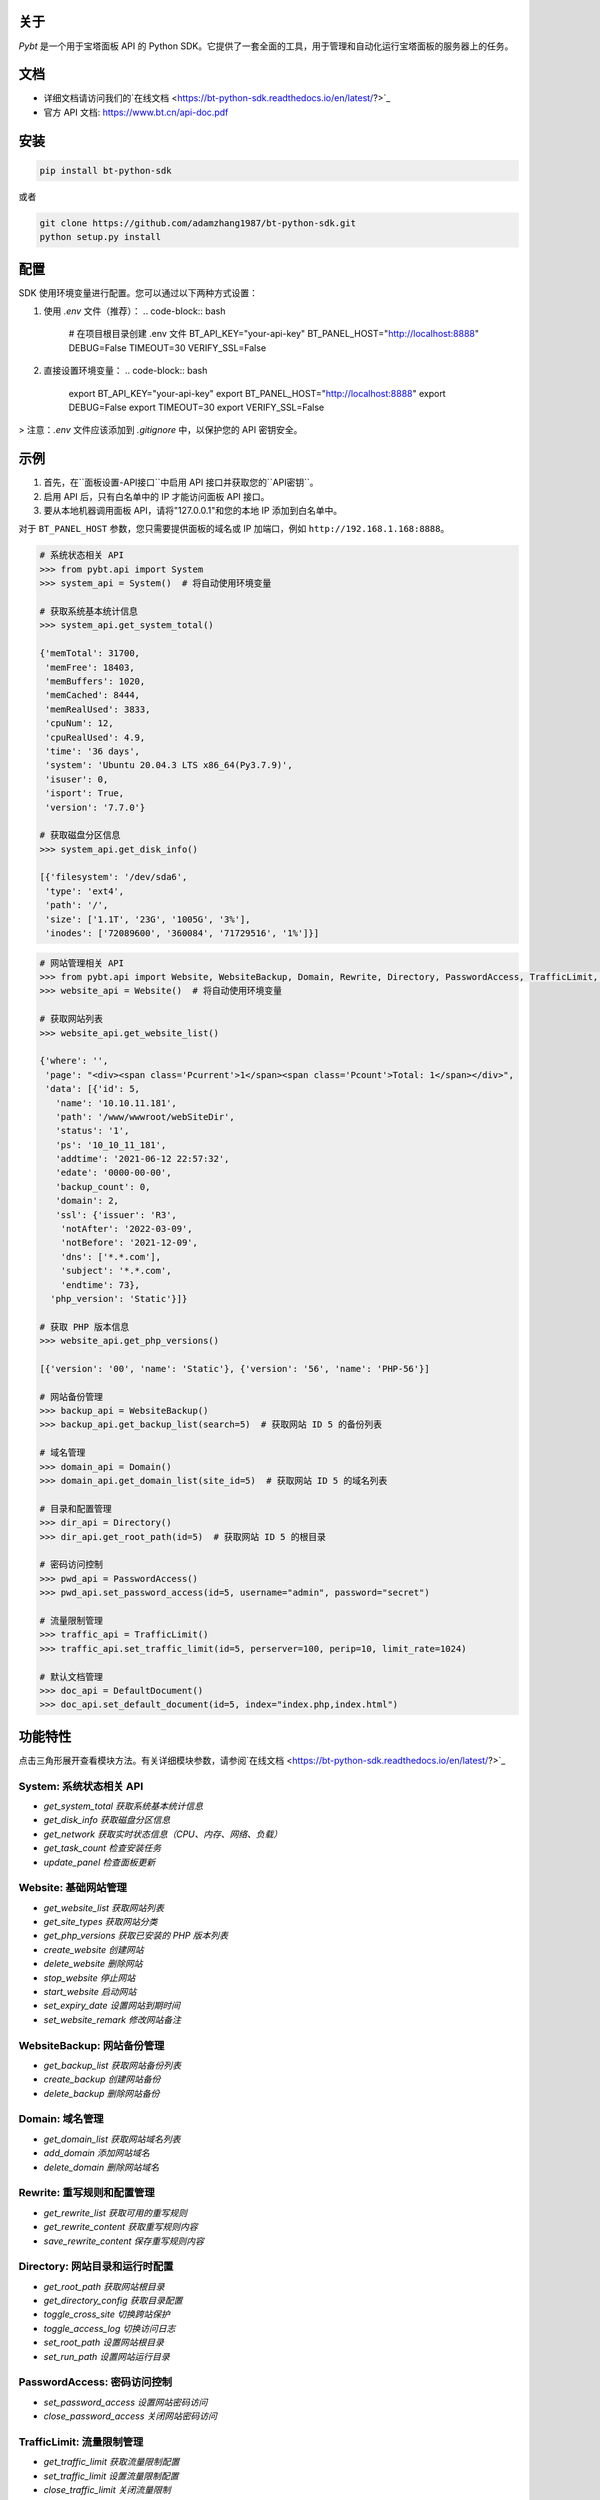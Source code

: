 关于
====

*Pybt* 是一个用于宝塔面板 API 的 Python SDK。它提供了一套全面的工具，用于管理和自动化运行宝塔面板的服务器上的任务。

文档
====
* 详细文档请访问我们的`在线文档 <https://bt-python-sdk.readthedocs.io/en/latest/?>`_

* 官方 API 文档: https://www.bt.cn/api-doc.pdf

安装
====
.. code-block:: bash

   pip install bt-python-sdk

或者

.. code-block:: bash

   git clone https://github.com/adamzhang1987/bt-python-sdk.git
   python setup.py install

配置
====
SDK 使用环境变量进行配置。您可以通过以下两种方式设置：

1. 使用 `.env` 文件（推荐）：
   .. code-block:: bash

      # 在项目根目录创建 .env 文件
      BT_API_KEY="your-api-key"
      BT_PANEL_HOST="http://localhost:8888"
      DEBUG=False
      TIMEOUT=30
      VERIFY_SSL=False

2. 直接设置环境变量：
   .. code-block:: bash

      export BT_API_KEY="your-api-key"
      export BT_PANEL_HOST="http://localhost:8888"
      export DEBUG=False
      export TIMEOUT=30
      export VERIFY_SSL=False

> 注意：`.env` 文件应该添加到 `.gitignore` 中，以保护您的 API 密钥安全。

示例
====

1. 首先，在``面板设置-API接口``中启用 API 接口并获取您的``API密钥``。

2. 启用 API 后，只有白名单中的 IP 才能访问面板 API 接口。

3. 要从本地机器调用面板 API，请将"127.0.0.1"和您的本地 IP 添加到白名单中。

对于 ``BT_PANEL_HOST`` 参数，您只需要提供面板的域名或 IP 加端口，例如 ``http://192.168.1.168:8888``。

.. code:: python

   # 系统状态相关 API
   >>> from pybt.api import System
   >>> system_api = System()  # 将自动使用环境变量

   # 获取系统基本统计信息
   >>> system_api.get_system_total()

   {'memTotal': 31700,
    'memFree': 18403,
    'memBuffers': 1020,
    'memCached': 8444,
    'memRealUsed': 3833,
    'cpuNum': 12,
    'cpuRealUsed': 4.9,
    'time': '36 days',
    'system': 'Ubuntu 20.04.3 LTS x86_64(Py3.7.9)',
    'isuser': 0,
    'isport': True,
    'version': '7.7.0'}

   # 获取磁盘分区信息
   >>> system_api.get_disk_info()

   [{'filesystem': '/dev/sda6',
    'type': 'ext4',
    'path': '/',
    'size': ['1.1T', '23G', '1005G', '3%'],
    'inodes': ['72089600', '360084', '71729516', '1%']}]

.. code:: python

   # 网站管理相关 API
   >>> from pybt.api import Website, WebsiteBackup, Domain, Rewrite, Directory, PasswordAccess, TrafficLimit, DefaultDocument
   >>> website_api = Website()  # 将自动使用环境变量

   # 获取网站列表
   >>> website_api.get_website_list()

   {'where': '',
    'page': "<div><span class='Pcurrent'>1</span><span class='Pcount'>Total: 1</span></div>",
    'data': [{'id': 5,
      'name': '10.10.11.181',
      'path': '/www/wwwroot/webSiteDir',
      'status': '1',
      'ps': '10_10_11_181',
      'addtime': '2021-06-12 22:57:32',
      'edate': '0000-00-00',
      'backup_count': 0,
      'domain': 2,
      'ssl': {'issuer': 'R3',
       'notAfter': '2022-03-09',
       'notBefore': '2021-12-09',
       'dns': ['*.*.com'],
       'subject': '*.*.com',
       'endtime': 73},
     'php_version': 'Static'}]}

   # 获取 PHP 版本信息
   >>> website_api.get_php_versions()

   [{'version': '00', 'name': 'Static'}, {'version': '56', 'name': 'PHP-56'}]

   # 网站备份管理
   >>> backup_api = WebsiteBackup()
   >>> backup_api.get_backup_list(search=5)  # 获取网站 ID 5 的备份列表

   # 域名管理
   >>> domain_api = Domain()
   >>> domain_api.get_domain_list(site_id=5)  # 获取网站 ID 5 的域名列表

   # 目录和配置管理
   >>> dir_api = Directory()
   >>> dir_api.get_root_path(id=5)  # 获取网站 ID 5 的根目录

   # 密码访问控制
   >>> pwd_api = PasswordAccess()
   >>> pwd_api.set_password_access(id=5, username="admin", password="secret")

   # 流量限制管理
   >>> traffic_api = TrafficLimit()
   >>> traffic_api.set_traffic_limit(id=5, perserver=100, perip=10, limit_rate=1024)

   # 默认文档管理
   >>> doc_api = DefaultDocument()
   >>> doc_api.set_default_document(id=5, index="index.php,index.html")

功能特性
========
点击三角形展开查看模块方法。有关详细模块参数，请参阅`在线文档 <https://bt-python-sdk.readthedocs.io/en/latest/?>`_

System: 系统状态相关 API
--------------------
* `get_system_total  获取系统基本统计信息`
* `get_disk_info  获取磁盘分区信息`
* `get_network  获取实时状态信息（CPU、内存、网络、负载）`
* `get_task_count  检查安装任务`
* `update_panel  检查面板更新`

Website: 基础网站管理
------------------
* `get_website_list  获取网站列表`
* `get_site_types  获取网站分类`
* `get_php_versions  获取已安装的 PHP 版本列表`
* `create_website  创建网站`
* `delete_website  删除网站`
* `stop_website  停止网站`
* `start_website  启动网站`
* `set_expiry_date  设置网站到期时间`
* `set_website_remark  修改网站备注`

WebsiteBackup: 网站备份管理
------------------------
* `get_backup_list  获取网站备份列表`
* `create_backup  创建网站备份`
* `delete_backup  删除网站备份`

Domain: 域名管理
-------------
* `get_domain_list  获取网站域名列表`
* `add_domain  添加网站域名`
* `delete_domain  删除网站域名`

Rewrite: 重写规则和配置管理
-----------------------
* `get_rewrite_list  获取可用的重写规则`
* `get_rewrite_content  获取重写规则内容`
* `save_rewrite_content  保存重写规则内容`

Directory: 网站目录和运行时配置
--------------------------
* `get_root_path  获取网站根目录`
* `get_directory_config  获取目录配置`
* `toggle_cross_site  切换跨站保护`
* `toggle_access_log  切换访问日志`
* `set_root_path  设置网站根目录`
* `set_run_path  设置网站运行目录`

PasswordAccess: 密码访问控制
------------------------
* `set_password_access  设置网站密码访问`
* `close_password_access  关闭网站密码访问`

TrafficLimit: 流量限制管理
----------------------
* `get_traffic_limit  获取流量限制配置`
* `set_traffic_limit  设置流量限制配置`
* `close_traffic_limit  关闭流量限制`

DefaultDocument: 默认文档管理
-------------------------
* `get_default_document  获取默认文档配置`
* `set_default_document  设置默认文档配置`

测试
====
在运行单元测试之前，在项目根目录创建 `.env` 文件，内容如下：

.. code-block:: bash

   BT_API_KEY="your-api-key"
   BT_PANEL_HOST="http://localhost:8888"
   DEBUG=False
   TIMEOUT=30
   VERIFY_SSL=False

然后运行：

.. code-block:: bash

   # 仅运行单元测试
   pytest

   # 运行单元测试和集成测试
   pytest --run-integration

   # 仅运行集成测试
   pytest -m integration --run-integration

祝您好运！:star:

由 `bt APIs <https://www.bt.cn/bbs/thread-20376-1-1.html>`_ 提供支持 